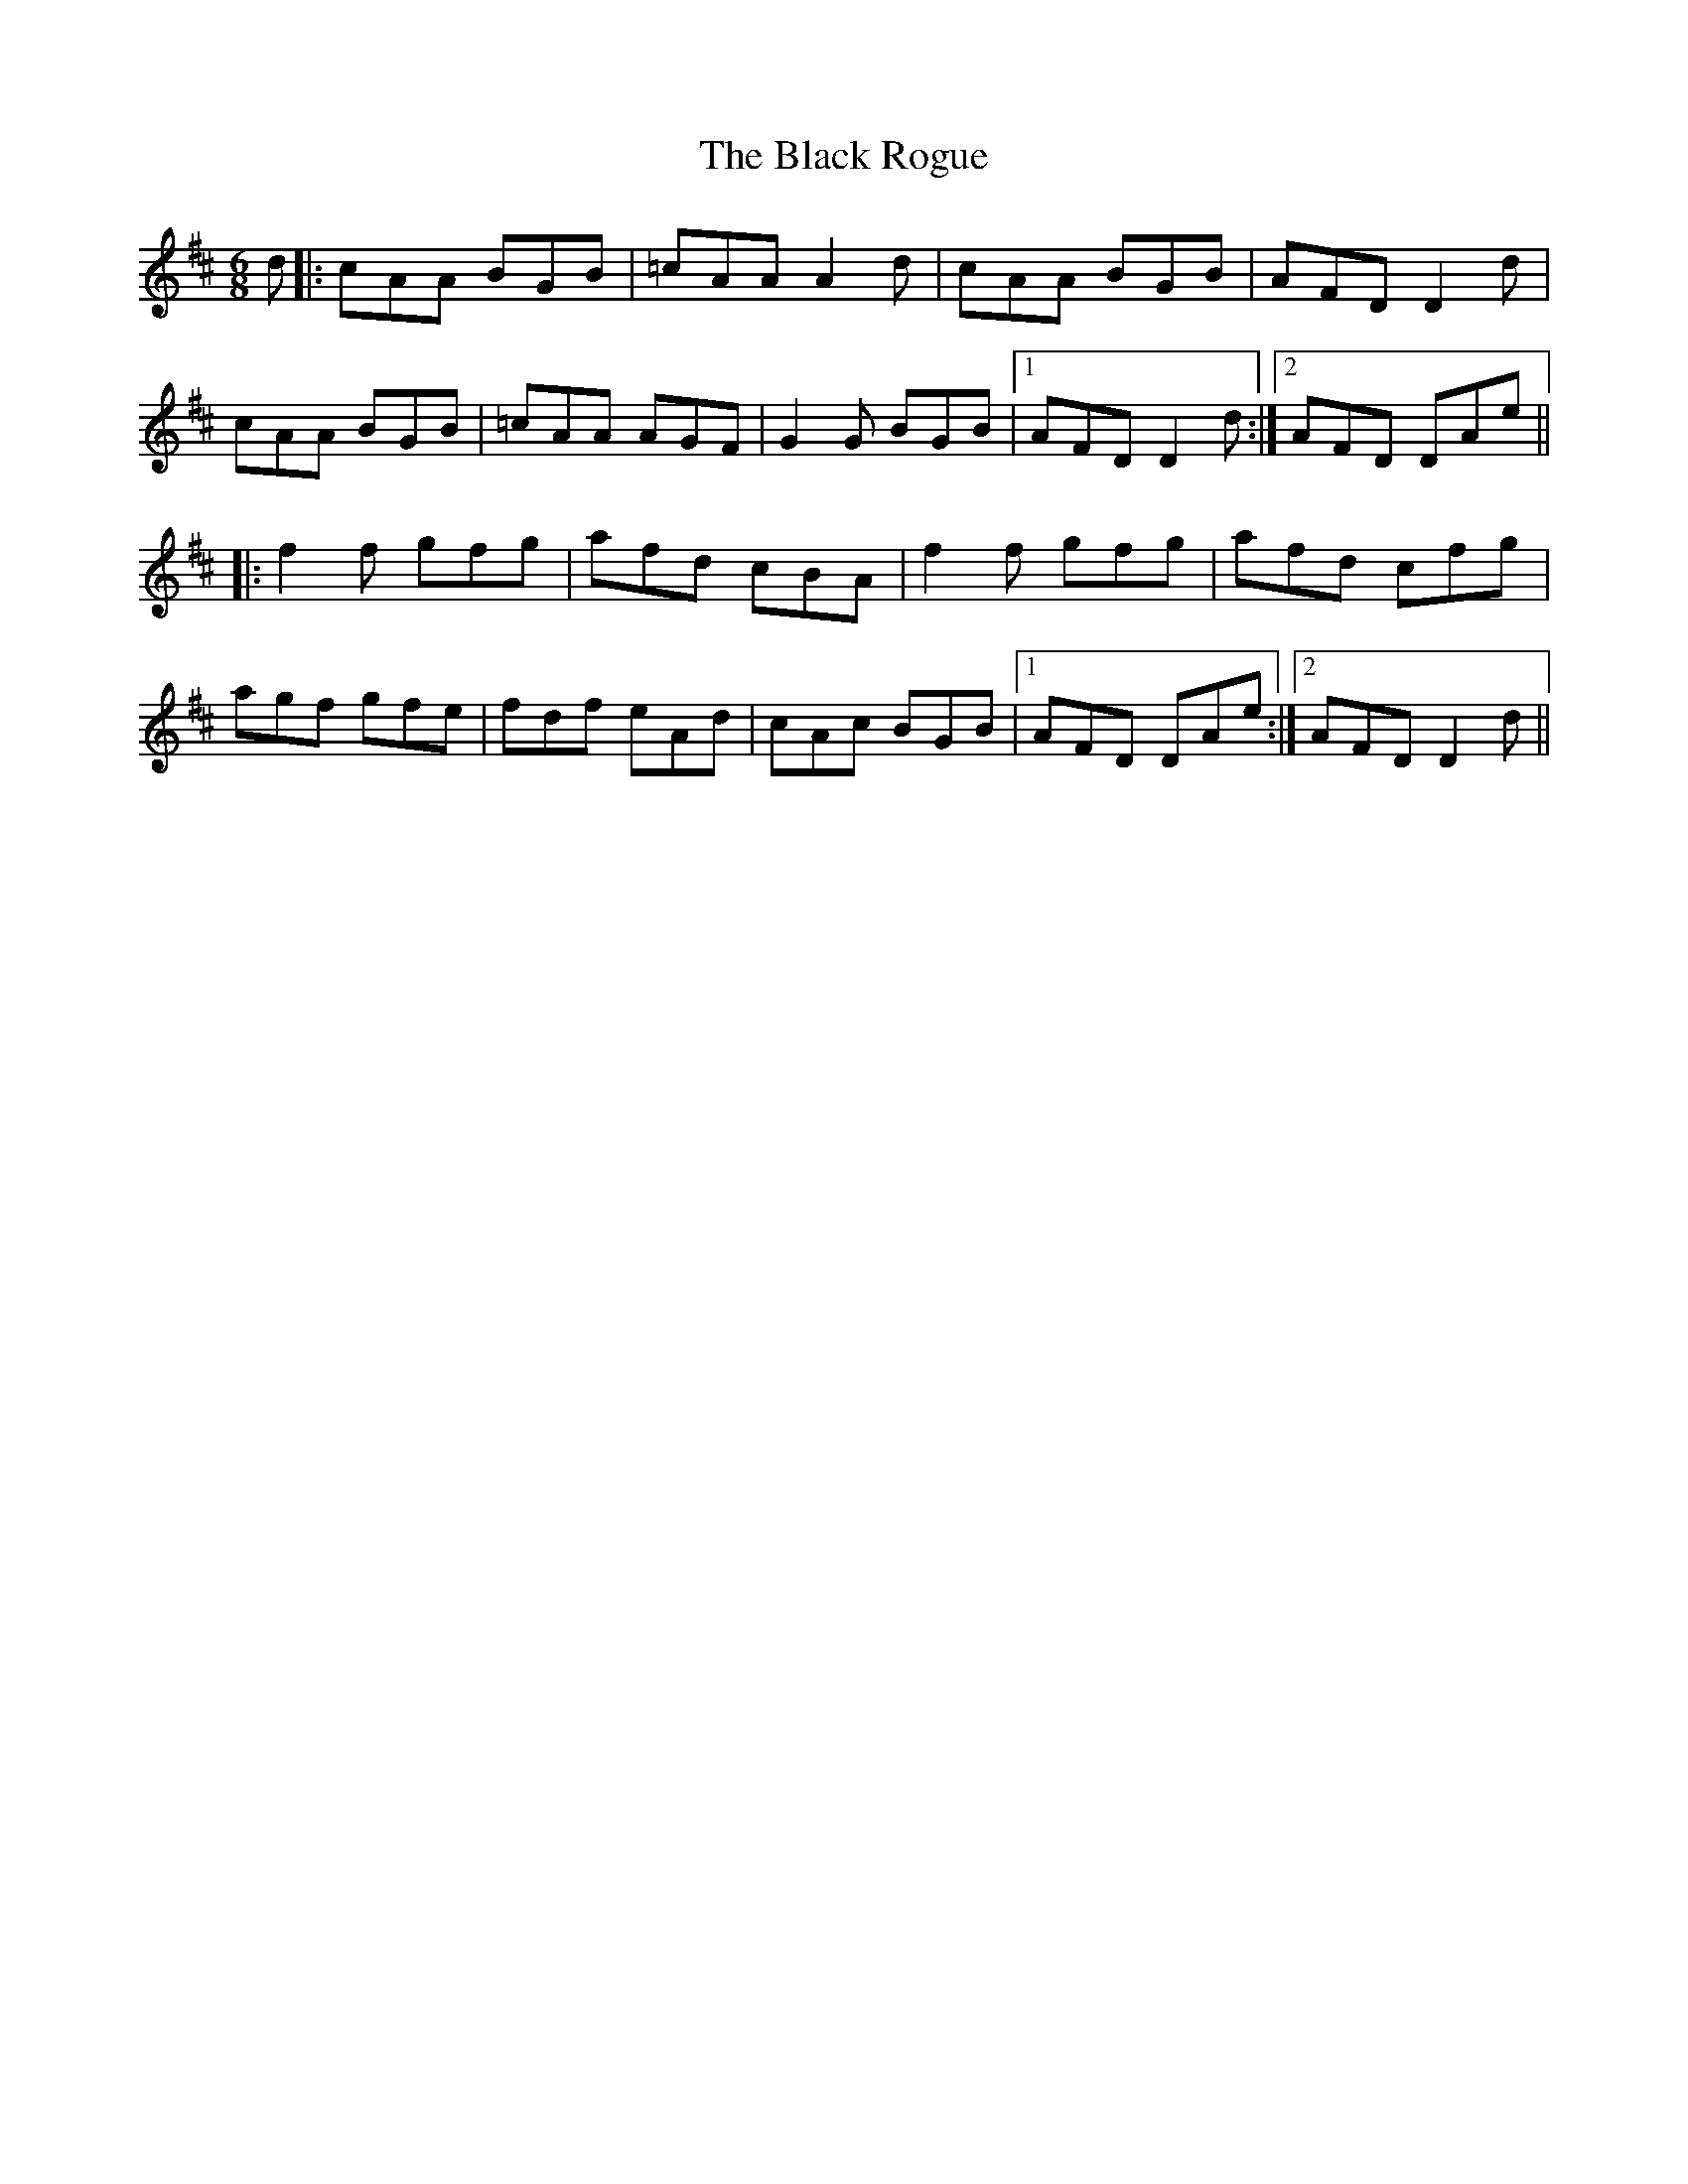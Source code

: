X: 3875
T: Black Rogue, The
R: jig
M: 6/8
K: Dmajor
d|:cAA BGB|=cAA A2d|cAA BGB|AFD D2d|
cAA BGB|=cAA AGF|G2G BGB|1 AFD D2d:|2 AFD DAe||
|:f2f gfg|afd cBA|f2f gfg|afd cfg|
agf gfe|fdf eAd|cAc BGB|1 AFD DAe:|2 AFD D2d||

